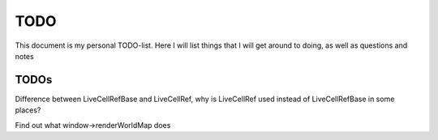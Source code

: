 TODO
====

This document is my personal TODO-list. Here I will list things that I will get
around to doing, as well as questions and notes

==============
TODOs
==============

Difference between LiveCellRefBase and LiveCellRef, why is LiveCellRef used
instead of LiveCellRefBase in some places?

Find out what window->renderWorldMap does
